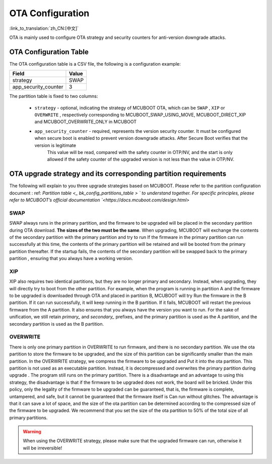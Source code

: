 .. _bk_config_ota:

OTA Configuration
==========================

:link_to_translation:`zh_CN:[中文]`

OTA is mainly used to configure OTA strategy and security counters for anti-version downgrade attacks.

OTA Configuration Table
----------------------------

The OTA configuration table is a CSV file, the following is a configuration example:

+-------------------------+--------------------+
| Field                   | Value              |
+=========================+====================+
| strategy                | SWAP               |
+-------------------------+--------------------+
| app_security_counter    | 3                  |
+-------------------------+--------------------+


The partition table is fixed to two columns:

 - ``strategy`` - optional, indicating the strategy of MCUBOOT OTA, which can be ``SWAP`` , ``XIP`` or ``OVERWRITE`` , respectively corresponding to MCUBOOT_SWAP_USING_MOVE, MCUBOOT_DIRECT_XIP and MCUBOOT_OVERWRITE_ONLY in MCUBOOT
 - ``app_security_counter`` - required, represents the version security counter. It must be configured when secure boot is enabled to prevent version downgrade attacks. After Secure Boot verifies that the version is legitimate
    This value will be read, compared with the safety counter in OTP/NV, and the start is only allowed if the safety counter of the upgraded version is not less than the value in OTP/NV.

.. _bk_config_ota_strategy:

OTA upgrade strategy and its corresponding partition requirements
----------------------------------------------------------------------------------
The following will explain to you three upgrade strategies based on MCUBOOT. Please refer to the partition configuration document : ref: `Partition table <_ bk_config_partitions_table > ` to understand together. For specific principles, please refer to MCUBOOT’s official documentation `<https://docs.mcuboot.com/design.html>`

SWAP
++++++++++++++++++++++++++++++
SWAP always runs in the primary partition, and the firmware to be upgraded will be placed in the secondary partition during OTA download. **The sizes of the two must be the same**. When upgrading, MCUBOOT will exchange the contents of the secondary partition with the primary partition and try to run
If the firmware in the primary partition can run successfully at this time, the contents of the primary partition will be retained and will be booted from the primary partition thereafter. If the startup fails, the contents of the secondary partition will be swapped back to the primary partition , ensuring that you always have a working version.

XIP
+++++++++++++++++++++++++++
XIP also requires two identical partitions, but they are no longer primary and secondary. Instead, when upgrading, they will directly try to boot from the other partition. For example, when the program is running in partition A and the firmware to be upgraded is downloaded through OTA and placed in partition B, MCUBOOT will try
Run the firmware in the B partition. If it can run successfully, it will keep running in the B partition. If it fails, MCUBOOT will restart the previous firmware from the A partition. It also ensures that you always have the version you want to run. For the sake of unification, we still retain
`primary_` and `secondary_` prefixes, and the primary partition is used as the A partition, and the secondary partition is used as the B partition.

OVERWRITE
++++++++++++++++++++++++++++
There is only one primary partition in OVERWRITE to run firmware, and there is no secondary partition. We use the ota partition to store the firmware to be upgraded, and the size of this partition can be significantly smaller than the main partition. In the OVERWRITE strategy, we compress the firmware to be upgraded and
Put it into the ota partition. This partition is not used as an executable partition. Instead, it is decompressed and overwrites the primary partition during upgrade . The program still runs on the primary partition.
There is a disadvantage and an advantage to using this strategy, the disadvantage is that if the firmware to be upgraded does not work, the board will be bricked. Under this policy, only the legality of the firmware to be upgraded can be guaranteed, that is, the firmware is complete, untampered, and safe, but it cannot be guaranteed that the firmware itself is
Can run without glitches. The advantage is that it can save a lot of space, and the size of the ota partition can be determined according to the compressed size of the firmware to be upgraded. We recommend that you set the size of the ota partition to 50% of the total size of all primary partitions.

.. warning::
  When using the OVERWRITE strategy, please make sure that the upgraded firmware can run, otherwise it will be irreversible!